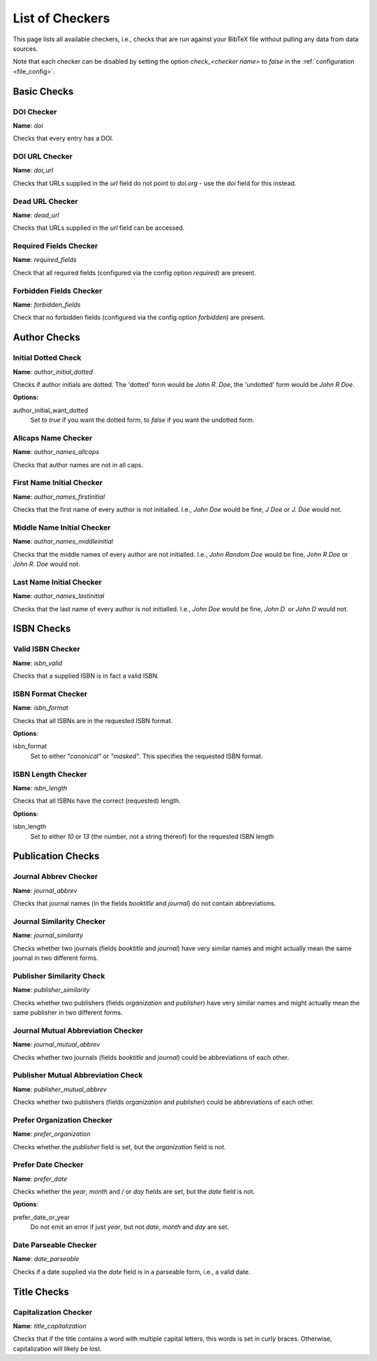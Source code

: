 List of Checkers
================

.. _file_checkers:

This page lists all available checkers, i.e., checks that are run against your BibTeX file without pulling any data from data sources.

Note that each checker can be disabled by setting the option `check_<checker name>` to `false` in the :ref:`configuration <file_config>`.

Basic Checks
------------

DOI Checker
^^^^^^^^^^^

**Name**: `doi`

Checks that every entry has a DOI.

DOI URL Checker
^^^^^^^^^^^^^^^

**Name**: `doi_url`

Checks that URLs supplied in the `url` field do not point to `doi.org` - use the `doi` field for this instead.

Dead URL Checker
^^^^^^^^^^^^^^^^

**Name**: `dead_url`

Checks that URLs supplied in the `url` field can be accessed.

Required Fields Checker
^^^^^^^^^^^^^^^^^^^^^^^

**Name**: `required_fields`

Check that all required fields (configured via the config option `required`) are present.

Forbidden Fields Checker
^^^^^^^^^^^^^^^^^^^^^^^^

**Name**: `forbidden_fields`

Check that no forbidden fields (configured via the config option `forbidden`) are present.



Author Checks
-------------

Initial Dotted Check
^^^^^^^^^^^^^^^^^^^^

**Name**: `author_initial_dotted`

Checks if author initials are dotted. The 'dotted' form would be `John R. Doe`, the 'undotted' form would be `John R Doe`.

**Options:**

author_initial_want_dotted
  Set to `true` if you want the dotted form, to `false` if you want the undotted form.

Allcaps Name Checker
^^^^^^^^^^^^^^^^^^^^

**Name**: `author_names_allcaps`

Checks that author names are not in all caps.

First Name Initial Checker
^^^^^^^^^^^^^^^^^^^^^^^^^^

**Name**: `author_names_firstinitial`

Checks that the first name of every author is not initialled. I.e., `John Doe` would be fine, `J Doe` or `J. Doe` would not.

Middle Name Initial Checker
^^^^^^^^^^^^^^^^^^^^^^^^^^^

**Name**: `author_names_middleinitial`

Checks that the middle names of every author are not initialled. I.e., `John Random Doe` would be fine, `John R Doe` or `John R. Doe` would not.

Last Name Initial Checker
^^^^^^^^^^^^^^^^^^^^^^^^^

**Name**: `author_names_lastinitial`

Checks that the last name of every author is not initialled. I.e., `John Doe` would be fine, `John D.` or `John D` would not.


ISBN Checks
-----------

Valid ISBN Checker
^^^^^^^^^^^^^^^^^^

**Name**: `isbn_valid`

Checks that a supplied ISBN is in fact a valid ISBN.

ISBN Format Checker
^^^^^^^^^^^^^^^^^^^

**Name**: `isbn_format`

Checks that all ISBNs are in the requested ISBN format.

**Options**:

isbn_format
  Set to either `"canonical"` or `"masked"`. This specifies the requested ISBN format.


ISBN Length Checker
^^^^^^^^^^^^^^^^^^^

**Name**: `isbn_length`

Checks that all ISBNs have the correct (requested) length.

**Options**:

isbn_length
  Set to either `10` or `13` (the number, not a string thereof) for the requested ISBN length


Publication Checks
------------------

Journal Abbrev Checker
^^^^^^^^^^^^^^^^^^^^^^

**Name**: `journal_abbrev`

Checks that journal names (in the fields `booktitle` and `journal`) do not contain abbreviations.

Journal Similarity Checker
^^^^^^^^^^^^^^^^^^^^^^^^^^

**Name**: `journal_similarity`

Checks whether two journals (fields `booktitle` and `journal`) have very similar names and might actually mean the same journal in two different forms.

Publisher Similarity Check
^^^^^^^^^^^^^^^^^^^^^^^^^^

**Name**: `publisher_similarity`

Checks whether two publishers (fields `organization` and `publisher`) have very similar names and might actually mean the same publisher in two different forms.


Journal Mutual Abbreviation Checker
^^^^^^^^^^^^^^^^^^^^^^^^^^^^^^^^^^^

**Name**: `journal_mutual_abbrev`

Checks whether two journals (fields `booktitle` and `journal`) could be abbreviations of each other.

Publisher Mutual Abbreviation Check
^^^^^^^^^^^^^^^^^^^^^^^^^^^^^^^^^^^

**Name**: `publisher_mutual_abbrev`

Checks whether two publishers (fields `organization` and `publisher`) could be abbreviations of each other.

Prefer Organization Checker
^^^^^^^^^^^^^^^^^^^^^^^^^^^

**Name**: `prefer_organization`

Checks whether the `publisher` field is set, but the `organization` field is not.

Prefer Date Checker
^^^^^^^^^^^^^^^^^^^

**Name**: `prefer_date`

Checks whether the `year`, `month` and / or `day` fields are set, but the `date` field is not.

**Options**:

prefer_date_or_year
  Do not emit an error if just `year`, but not `date`, `month` and `day` are set.

Date Parseable Checker
^^^^^^^^^^^^^^^^^^^^^^

**Name**: `date_parseable`

Checks if a date supplied via the `date` field is in a parseable form, i.e., a valid date.

Title Checks
------------

Capitalization Checker
^^^^^^^^^^^^^^^^^^^^^^

**Name**: `title_capitalization`

Checks that if the title contains a word with multiple capital letters, this words is set in curly braces. Otherwise, capitalization will likely be lost.
